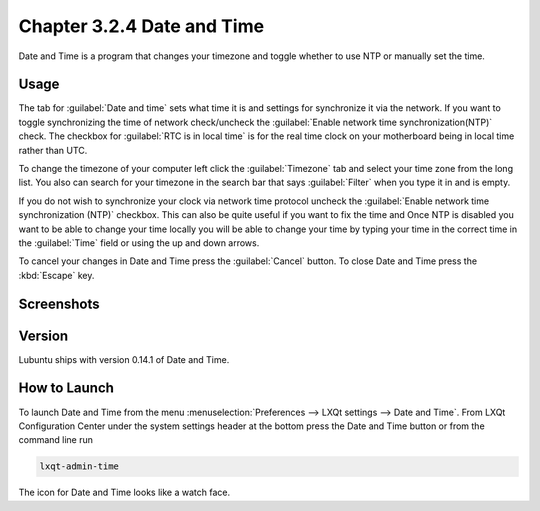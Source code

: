 Chapter 3.2.4 Date and Time
===========================

Date and Time is a program that changes your timezone and toggle whether to use NTP or manually set the time.

Usage
------
The tab for :guilabel:`Date and time` sets what time it is and settings for synchronize it via the network. If you want to toggle synchronizing the time of network check/uncheck  the :guilabel:`Enable network time synchronization(NTP)` check. The checkbox for :guilabel:`RTC is in local time` is for the real time clock on your motherboard being in local time rather than UTC.

To change the timezone of your computer left click the :guilabel:`Timezone` tab and select your time zone from the long list. You also can search for your timezone in the search bar that says :guilabel:`Filter` when you type it in and is empty.

If you do not wish to synchronize your clock via network time protocol uncheck the :guilabel:`Enable network time synchronization (NTP)` checkbox. This can also be quite useful if you want to fix the time and  Once NTP is disabled you want to be able to change your time locally you will be able to change your time by typing your time in the correct time in the :guilabel:`Time` field or using the up and down arrows.

To cancel your changes in Date and Time press the :guilabel:`Cancel` button. To close Date and Time press the :kbd:`Escape` key.

Screenshots
-----------
.. image:: date_and_time.png 

.. image:: datetimetime.png

Version
-------
Lubuntu ships with version 0.14.1 of Date and Time.

How to Launch
-------------
To launch Date and Time from the menu :menuselection:`Preferences --> LXQt settings --> Date and Time`. From LXQt Configuration Center under the system settings header at the bottom press the Date and Time button or from the command line run

.. code:: 

    lxqt-admin-time
    
The icon for Date and Time looks like a watch face.
